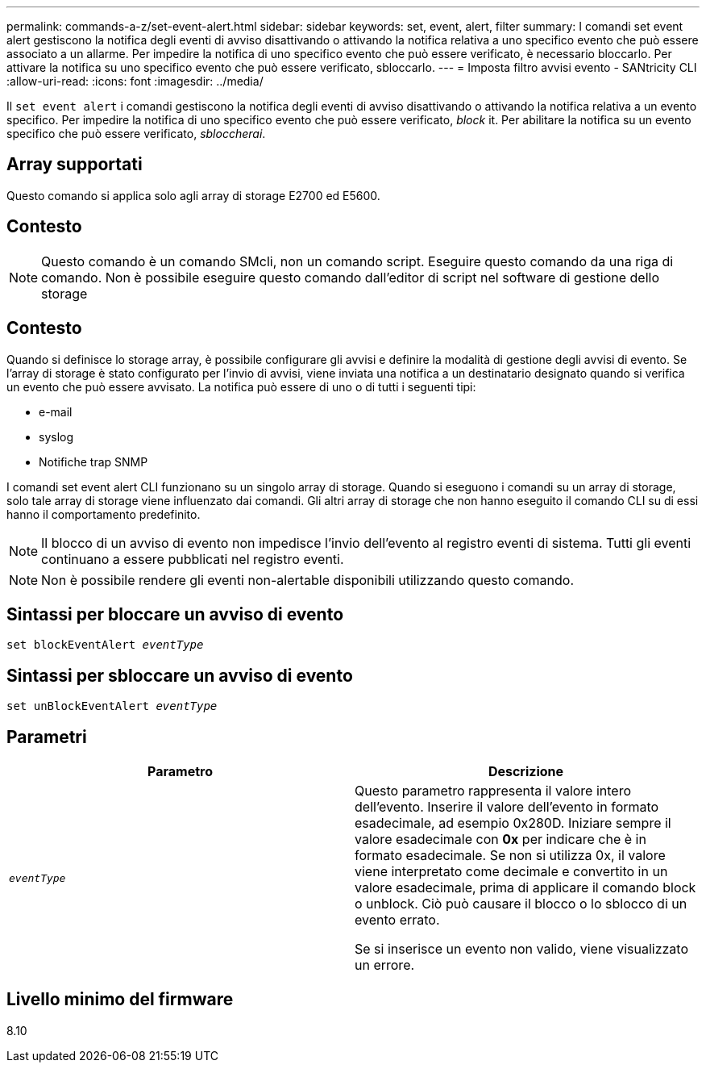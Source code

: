 ---
permalink: commands-a-z/set-event-alert.html 
sidebar: sidebar 
keywords: set, event, alert, filter 
summary: I comandi set event alert gestiscono la notifica degli eventi di avviso disattivando o attivando la notifica relativa a uno specifico evento che può essere associato a un allarme. Per impedire la notifica di uno specifico evento che può essere verificato, è necessario bloccarlo. Per attivare la notifica su uno specifico evento che può essere verificato, sbloccarlo. 
---
= Imposta filtro avvisi evento - SANtricity CLI
:allow-uri-read: 
:icons: font
:imagesdir: ../media/


[role="lead"]
Il `set event alert` i comandi gestiscono la notifica degli eventi di avviso disattivando o attivando la notifica relativa a un evento specifico. Per impedire la notifica di uno specifico evento che può essere verificato, _block_ it. Per abilitare la notifica su un evento specifico che può essere verificato, _sbloccherai_.



== Array supportati

Questo comando si applica solo agli array di storage E2700 ed E5600.



== Contesto

[NOTE]
====
Questo comando è un comando SMcli, non un comando script. Eseguire questo comando da una riga di comando. Non è possibile eseguire questo comando dall'editor di script nel software di gestione dello storage

====


== Contesto

Quando si definisce lo storage array, è possibile configurare gli avvisi e definire la modalità di gestione degli avvisi di evento. Se l'array di storage è stato configurato per l'invio di avvisi, viene inviata una notifica a un destinatario designato quando si verifica un evento che può essere avvisato. La notifica può essere di uno o di tutti i seguenti tipi:

* e-mail
* syslog
* Notifiche trap SNMP


I comandi set event alert CLI funzionano su un singolo array di storage. Quando si eseguono i comandi su un array di storage, solo tale array di storage viene influenzato dai comandi. Gli altri array di storage che non hanno eseguito il comando CLI su di essi hanno il comportamento predefinito.

[NOTE]
====
Il blocco di un avviso di evento non impedisce l'invio dell'evento al registro eventi di sistema. Tutti gli eventi continuano a essere pubblicati nel registro eventi.

====
[NOTE]
====
Non è possibile rendere gli eventi non-alertable disponibili utilizzando questo comando.

====


== Sintassi per bloccare un avviso di evento

[source, cli, subs="+macros"]
----
set blockEventAlert pass:quotes[_eventType_]
----


== Sintassi per sbloccare un avviso di evento

[source, cli, subs="+macros"]
----
set unBlockEventAlert pass:quotes[_eventType_]
----


== Parametri

[cols="2*"]
|===
| Parametro | Descrizione 


 a| 
`_eventType_`
 a| 
Questo parametro rappresenta il valore intero dell'evento. Inserire il valore dell'evento in formato esadecimale, ad esempio 0x280D. Iniziare sempre il valore esadecimale con *0x* per indicare che è in formato esadecimale. Se non si utilizza 0x, il valore viene interpretato come decimale e convertito in un valore esadecimale, prima di applicare il comando block o unblock. Ciò può causare il blocco o lo sblocco di un evento errato.

Se si inserisce un evento non valido, viene visualizzato un errore.

|===


== Livello minimo del firmware

8.10
